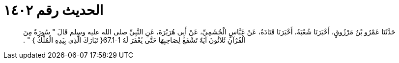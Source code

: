 
= الحديث رقم ١٤٠٢

[quote.hadith]
حَدَّثَنَا عَمْرُو بْنُ مَرْزُوقٍ، أَخْبَرَنَا شُعْبَةُ، أَخْبَرَنَا قَتَادَةُ، عَنْ عَبَّاسٍ الْجُشَمِيِّ، عَنْ أَبِي هُرَيْرَةَ، عَنِ النَّبِيِّ صلى الله عليه وسلم قَالَ ‏"‏ سُورَةٌ مِنَ الْقُرْآنِ ثَلاَثُونَ آيَةً تَشْفَعُ لِصَاحِبِهَا حَتَّى يُغْفَرَ لَهُ ‏67.1-1{‏ تَبَارَكَ الَّذِي بِيَدِهِ الْمُلْكُ ‏}‏ ‏"‏ ‏.‏